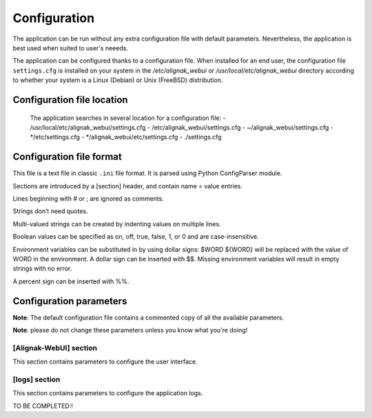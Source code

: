 .. _config:

Configuration
=============

The application can be run without any extra configuration file with default parameters. Nevertheless, the application is best used when suited to user's neeeds.

The application can be configured thanks to a configuration file. When installed for an end user, the configuration file ``settings.cfg`` is installed on your system in the */etc/alignak_webui* or */usr/local/etc/alignak_webui* directory according to whether your system is a Linux (Debian) or Unix (FreeBSD) distribution.

Configuration file location
---------------------------
 The application searches in several location for a configuration file:
 - /usr/local/etc/alignak_webui/settings.cfg
 - /etc/alignak_webui/settings.cfg
 - ~/alignak_webui/settings.cfg
 - */etc/settings.cfg
 - */alignak_webui/etc/settings.cfg
 - ./settings.cfg



Configuration file format
-------------------------

This file is a text file in classic ``.ini`` file format. It is parsed using Python ConfigParser module.

Sections are introduced by a [section] header, and contain name = value entries.

Lines beginning with # or ; are ignored as comments.

Strings don’t need quotes.

Multi-valued strings can be created by indenting values on multiple lines.

Boolean values can be specified as on, off, true, false, 1, or 0 and are case-insensitive.

Environment variables can be substituted in by using dollar signs: $WORD ${WORD} will be replaced with the value of WORD in the environment. A dollar sign can be inserted with $$. Missing environment variables will result in empty strings with no error.

A percent sign can be inserted with %%.


Configuration parameters
-------------------------

**Note**: The default configuration file contains a commented copy of all the available parameters.

**Note**: please do not change these parameters unless you know what you're doing!

[Alignak-WebUI] section
~~~~~~~~~~~~~~~~~~~~~~~~~~

This section contains parameters to configure the user interface.

[logs] section
~~~~~~~~~~~~~~~~~~~~~~~~~~

This section contains parameters to configure the application logs.

TO BE COMPLETED:!